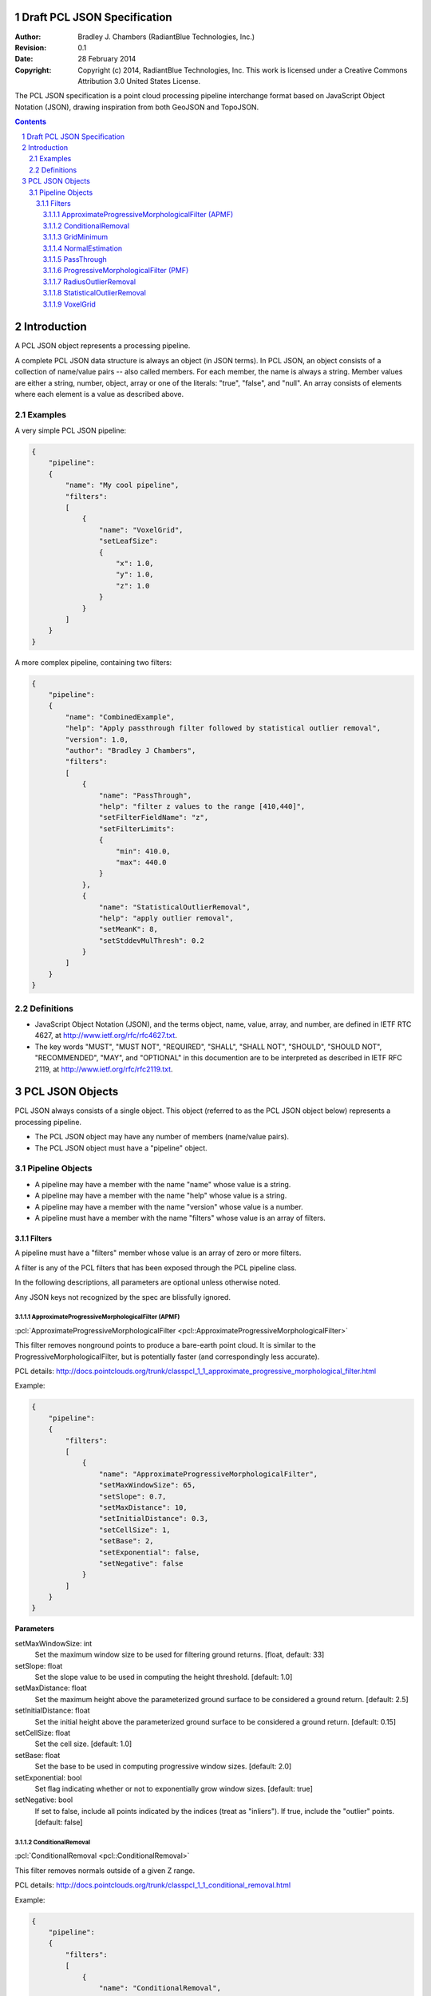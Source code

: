.. _pcl_json_specification:

============================
Draft PCL JSON Specification
============================

:Author: Bradley J. Chambers (RadiantBlue Technologies, Inc.)
:Revision: 0.1
:Date: 28 February 2014
:Copyright: Copyright (c) 2014, RadiantBlue Technologies, Inc. This work is licensed under a Creative Commons Attribution 3.0 United States License.

The PCL JSON specification is a point cloud processing pipeline interchange
format based on JavaScript Object Notation (JSON), drawing inspiration from
both GeoJSON and TopoJSON.

.. sectnum::
.. contents::
   :depth: 4
   :backlinks: none



============
Introduction
============

A PCL JSON object represents a processing pipeline.

A complete PCL JSON data structure is always an object (in JSON terms). In PCL
JSON, an object consists of a collection of name/value pairs -- also called
members. For each member, the name is always a string. Member values are either
a string, number, object, array or one of the literals: "true", "false", and
"null". An array consists of elements where each element is a value as
described above.



Examples
--------

A very simple PCL JSON pipeline:

.. code-block:: json

    {
        "pipeline":
        {
            "name": "My cool pipeline",
            "filters":
            [
                {
                    "name": "VoxelGrid",
                    "setLeafSize":
                    {
                        "x": 1.0,
                        "y": 1.0,
                        "z": 1.0
                    }
                }
            ]
        }
    }

A more complex pipeline, containing two filters:

.. code-block:: json

    {
        "pipeline":
        {
            "name": "CombinedExample",
            "help": "Apply passthrough filter followed by statistical outlier removal",
            "version": 1.0,
            "author": "Bradley J Chambers",
            "filters":
            [
                {
                    "name": "PassThrough",
                    "help": "filter z values to the range [410,440]",
                    "setFilterFieldName": "z",
                    "setFilterLimits":
                    {
                        "min": 410.0,
                        "max": 440.0
                    }
                },
                {
                    "name": "StatisticalOutlierRemoval",
                    "help": "apply outlier removal",
                    "setMeanK": 8,
                    "setStddevMulThresh": 0.2
                }
            ]
        }
    }



Definitions
-----------

* JavaScript Object Notation (JSON), and the terms object, name, value, array,
  and number, are defined in IETF RTC 4627, at
  http://www.ietf.org/rfc/rfc4627.txt.

* The key words "MUST", "MUST NOT", "REQUIRED", "SHALL", "SHALL NOT", "SHOULD",
  "SHOULD NOT", "RECOMMENDED", "MAY", and "OPTIONAL" in this documention are to
  be interpreted as described in IETF RFC 2119, at
  http://www.ietf.org/rfc/rfc2119.txt.



================
PCL JSON Objects
================

PCL JSON always consists of a single object. This object (referred to as the
PCL JSON object below) represents a processing pipeline.

* The PCL JSON object may have any number of members (name/value pairs).

* The PCL JSON object must have a "pipeline" object.



Pipeline Objects
----------------

* A pipeline may have a member with the name "name" whose value is a string.

* A pipeline may have a member with the name "help" whose value is a string.

* A pipeline may have a member with the name "version" whose value is a number.

* A pipeline must have a member with the name "filters" whose value is an array
  of filters.



Filters
.......

A pipeline must have a "filters" member whose value is an array of zero or more
filters.

A filter is any of the PCL filters that has been exposed through the PCL
pipeline class.

In the following descriptions, all parameters are optional unless otherwise
noted.

Any JSON keys not recognized by the spec are blissfully ignored.



ApproximateProgressiveMorphologicalFilter (APMF)
````````````````````````````````````````````````

:pcl:`ApproximateProgressiveMorphologicalFilter <pcl::ApproximateProgressiveMorphologicalFilter>`

This filter removes nonground points to produce a bare-earth point cloud. It is
similar to the ProgressiveMorphologicalFilter, but is potentially faster (and
correspondingly less accurate).

PCL details: http://docs.pointclouds.org/trunk/classpcl_1_1_approximate_progressive_morphological_filter.html

Example:

.. code-block:: json

    {
        "pipeline":
        {
            "filters":
            [
                {
                    "name": "ApproximateProgressiveMorphologicalFilter",
                    "setMaxWindowSize": 65,
                    "setSlope": 0.7,
                    "setMaxDistance": 10,
                    "setInitialDistance": 0.3,
                    "setCellSize": 1,
                    "setBase": 2,
                    "setExponential": false,
                    "setNegative": false
                }
            ]
        }
    }

**Parameters**

setMaxWindowSize: int
  Set the maximum window size to be used for filtering ground returns.
  [float, default: 33]

setSlope: float
  Set the slope value to be used in computing the height threshold. [default:
  1.0]

setMaxDistance: float
  Set the maximum height above the parameterized ground surface to be
  considered a ground return. [default: 2.5]

setInitialDistance: float
  Set the initial height above the parameterized ground surface to be
  considered a ground return. [default: 0.15]

setCellSize: float
  Set the cell size. [default: 1.0]

setBase: float
  Set the base to be used in computing progressive window sizes. [default: 2.0]

setExponential: bool
  Set flag indicating whether or not to exponentially grow window sizes.
  [default: true]

setNegative: bool
  If set to false, include all points indicated by the indices (treat as
  "inliers"). If true, include the "outlier" points. [default: false]



ConditionalRemoval
``````````````````

:pcl:`ConditionalRemoval <pcl::ConditionalRemoval>`

This filter removes normals outside of a given Z range.

PCL details: http://docs.pointclouds.org/trunk/classpcl_1_1_conditional_removal.html

Example:

.. code-block:: json

    {
        "pipeline":
        {
            "filters":
            [
                {
                    "name": "ConditionalRemoval",
                    "normalZ":
                    {
                        "min": 0,
                        "max": 0.95
                    }
                }
            ]
        }
    }

**Parameters**

normalZ: object `{"min": float, "max": float}`
  Set the numerical limits for filtering points based on the z component of
  their normal. [default: `{"min": 0.0, "max": FLT_MAX}`]



GridMinimum
```````````

:pcl:`GridMinimum <pcl::GridMinimum>`

This filter assembles a local 2D grid over a given PointCloud, then downsamples
the data.

PCL details: http://docs.pointclouds.org/trunk/classpcl_1_1_grid_minimum.html

Example:

.. code-block:: json

    {
        "pipeline":
        {
            "filters":
            [
                {
                    "name": "GridMinimum",
                    "setResolution": 2.0
                }
            ]
        }
    }

**Parameters**

setResolution: float
  Set the grid resolution. [default: 1.0]



NormalEstimation
````````````````

:pcl:`NormalEstimation <pcl::NormalEstimation>`

**Description**

This filter computes the surfaces normals of the points in the input.

PCL details: http://docs.pointclouds.org/1.7.1/classpcl_1_1_normal_estimation.html

Example:

.. code-block:: json

    {
        "pipeline":
        {
            "filters":
            [
                {
                    "name": "NormalEstimation",
                    "setRadiusSearch": 2
                }
            ]
        }
    }

**Parameters**

setKSearch: float
    Set the number of k nearest neighbors to use for the feature estimation.
    [default: 0.0]

setRadiusSearch: float
    Set the sphere radius that is to be used for determining the nearest
    neighbors used for the feature estimation. [default: 1.0]



PassThrough
```````````

:pcl:`PassThrough <pcl::PassThrough>`

**Description**

This filter allows the user to set min/max bounds on one dimension of the data.

PCL details: http://docs.pointclouds.org/trunk/classpcl_1_1_pass_through_3_01pcl_1_1_p_c_l_point_cloud2_01_4.html

Example:

.. code-block:: json

    {
        "pipeline":
        {
            "filters":
            [
                {
                    "name": "PassThrough",
                    "setFilterFieldName": "z",
                    "setFilterLimits":
                    {
                        "min": 3850100,
                        "max": 3850200
                    }
                }
            ]
        }
    }

**Parameters**

setFilterFieldName: string (required)
  Provide the name of the field to be used for filtering data.

.. note::

    Only the `X`, `Y`, `Z`, `R`, `G`, `B`, and `Intensity` dimensions are
    supported.
    
.. note::
    
    Although PDAL capitalizes the dimension names ("Z", "Intensity"), PCL
    requires the names be given in lower case ("z", "intensity").

setFilterLimits: object `{"min": float, "max": float}`
  Set the numerical limits for the field for filtering data.
  [default: `{"min": -FLT_MAX, "max": +FLT_MAX}`]



ProgressiveMorphologicalFilter (PMF)
````````````````````````````````````

:pcl:`ProgressiveMorphologicalFilter <pcl::ProgressiveMorphologialFilter>`

**Description**

This filter removes nonground points to produce a bare-earth point cloud.

PCL details: http://docs.pointclouds.org/trunk/classpcl_1_1_progressive_morphological_filter.html

Example:

.. code-block:: json

    {
        "pipeline":
        {
            "filters":
            [
                {
                    "name": "ProgressiveMorphologicalFilter",
                    "setMaxWindowSize": 65,
                    "setSlope": 0.7,
                    "setMaxDistance": 10,
                    "setInitialDistance": 0.3,
                    "setCellSize": 1,
                    "setBase": 2,
                    "setExponential": false,
                    "setNegative": true
                }
            ]
        }
    }
   
**Parameters**

setMaxWindowSize: int
  Set the maximum window size to be used for filtering ground returns.
  [default: 33]

setSlope: float
  Set the slope value to be used in computing the height threshold. [default:
  1]

setMaxDistance: float
  Set the maximum height above the parameterized ground surface to be
  considered a ground return. [default: 2.5]

setInitialdistance: float
  Set the initial height above the parameterized ground surface to be
  considered a ground return. [default: 0.15]

setCellSize: float
  Set the cell size. [default: 1]

setBase: float
  Set the base to be used in computing progressive window sizes. [default: 2]

setExponential: bool
  Set flag indicating whether or not to exponentially grow window sizes.
  [default: true]

setNegative: bool
  If set to false, include all points indicated by the indices (treat as
  "inliers"). If true, include the "outlier" points. [default: false]



RadiusOutlierRemoval
````````````````````

:pcl:`RadiusOutlierRemoval <pcl::RadiusOutlierRemoval>`

**Description**

This filter removes outliers if the number of neighbors in a certain search
radius is smaller than a given K.

PCL details: http://docs.pointclouds.org/trunk/classpcl_1_1_radius_outlier_removal_3_01pcl_1_1_p_c_l_point_cloud2_01_4.html

Example:

.. code-block:: json

    {
        "pipeline":
        {
            "filters":
            [
                {
                    "name": "RadiusOutlierRemoval",
                    "setMinNeighborsInRadius": 8,
                    "setRadiusSearch": 1.0
                }
            ]
        }
    }

**Parameters**

setMinNeighborsInRadius: int
  Set the number of neighbors that need to be present in order to be
  classified as an inlier. [default: 2]

setRadiusSearch: float
  Set te radius of the sphere that will determine which points are neighbors.
  [default: 1.0]



StatisticalOutlierRemoval
`````````````````````````

:pcl:`StatisticalOutlierRemoval <pcl::StatisticalOutlierRemoval>`

**Description**

This filter uses point neighborhood statistics to filter outlier data.

PCL details: http://docs.pointclouds.org/trunk/classpcl_1_1_statistical_outlier_removal_3_01pcl_1_1_p_c_l_point_cloud2_01_4.html

Example:

.. code-block:: json

    {
        "pipeline":
        {
            "filters":
            [
                {
                    "name": "StatisticalOutlierRemoval",
                    "setMeanK": 8,
                    "setStddevMulThresh": 1.17
                }
            ]
        }
    }

**Parameters**

setMeanK: int
  Set the number of nearest neighbors to use for mean distance estimation.
  [default: 2]

setStddevMulThresh: float
  Set the standard deviation multiplier for the distance threshold
  calculation. [default: 0.0]



VoxelGrid
`````````

:pcl:`VoxelGrid <pcl::VoxelGrid>`

This filter assembles a local 3D grid over a given PointCloud, then downsamples
and filters the data.

PCL details: http://docs.pointclouds.org/trunk/classpcl_1_1_voxel_grid_3_01pcl_1_1_p_c_l_point_cloud2_01_4.html

Example:

.. code-block:: json

    {
        "pipeline":
        {
            "filters":
            [
                {
                    "name": "VoxelGrid",
                    "setLeafSize":
                    {
                        "x": 1.0,
                        "y": 1.0,
                        "z": 1.0
                    }
                }
            ]
        }
    }

**Parameters**

setLeafSize: object `{"x": float, "y": float, "z": float}`
  Set the voxel grid leaf size. [default: `{"x": 1.0, "y": 1.0, "z": 1.0}`]
